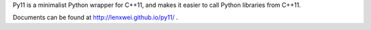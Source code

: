 Py11 is a minimalist Python wrapper for C++11, and makes it easier to call Python libraries from C++11.

Documents can be found at http://lenxwei.github.io/py11/ .
